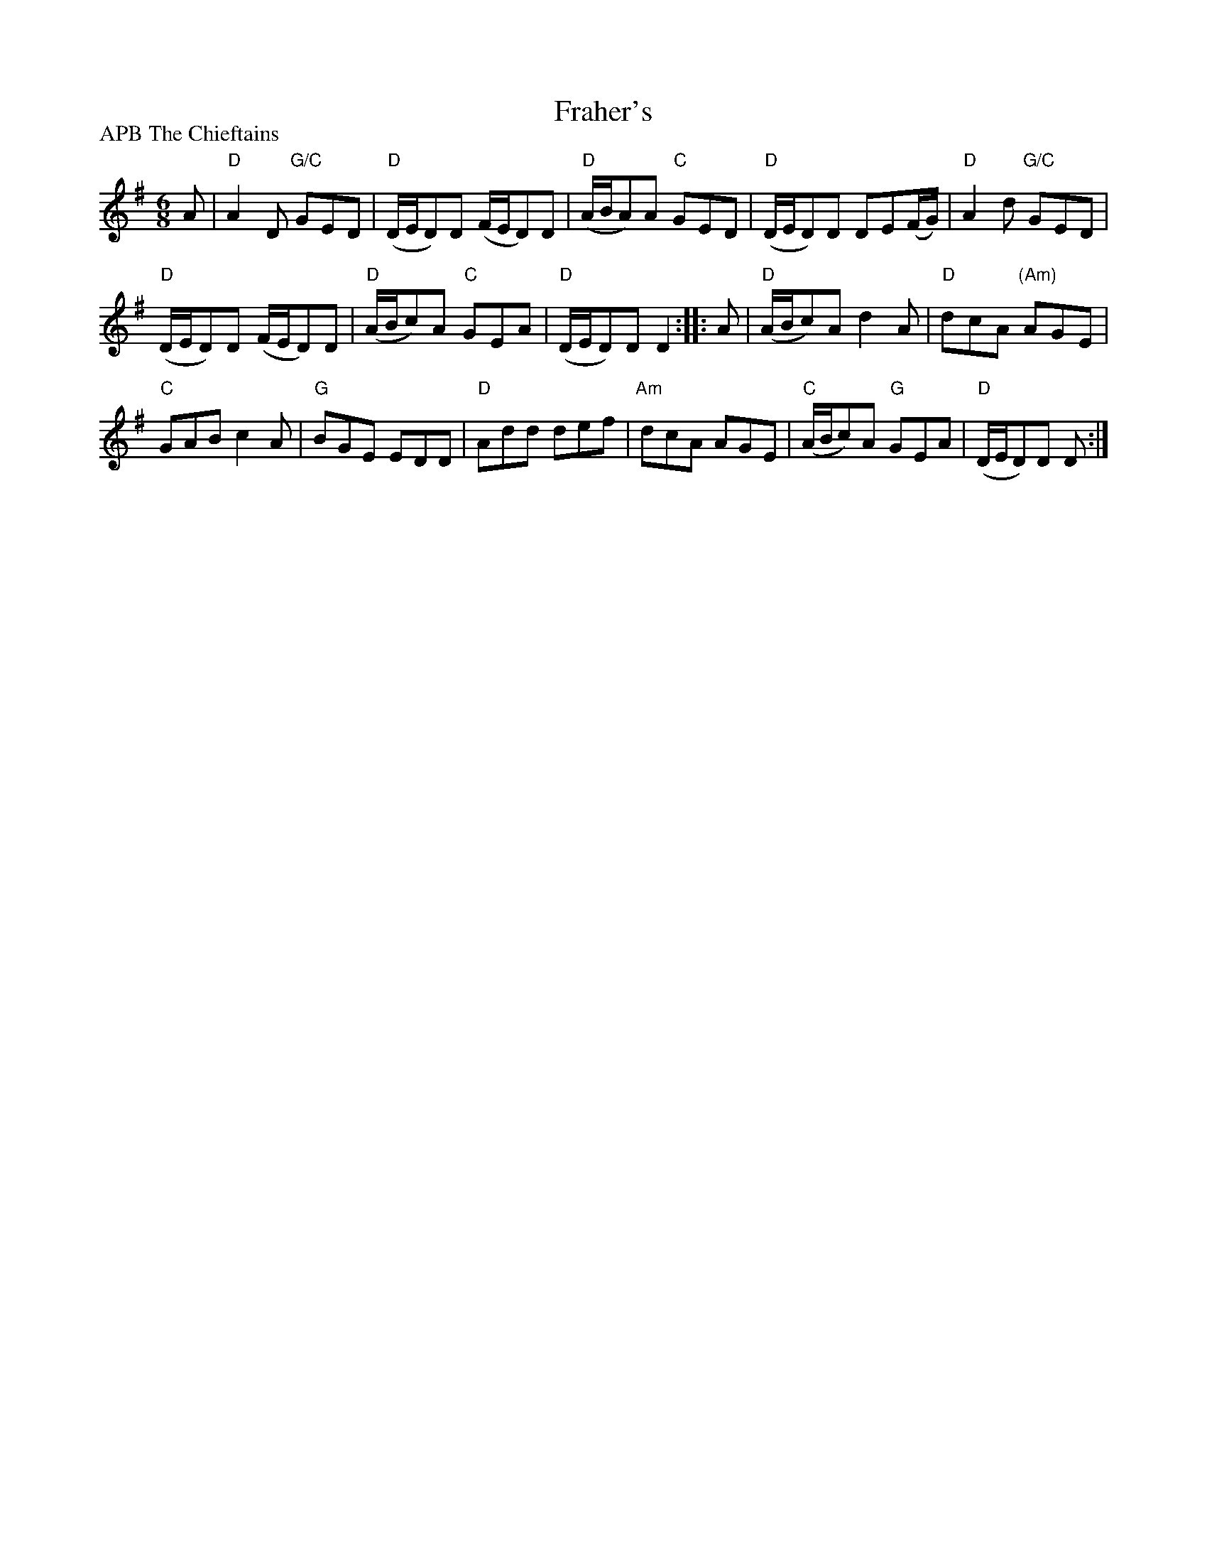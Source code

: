 X:652
T:Fraher's
R:Jig
P:APB The Chieftains
S:Mike Long
D:Chieftains
Z:Transcription, chords:Mike Long
M:6/8
L:1/8
K:G
A|\
"D"A2D "G/C"GED|"D"(D/E/D)D (F/E/D)D|"D"(A/B/A)A "C"GED|"D"(D/E/D)D DE(F/G/)|\
"D"A2d "G/C"GED|
"D"(D/E/D)D (F/E/D)D|"D"(A/B/c)A "C"GEA|"D"(D/E/D)D D2:|\
|:A|\
"D"(A/B/c)A d2A|"D"dcA "(Am)"AGE|
"C"GAB c2A|"G"BGE EDD|\
"D"Add def|"Am"dcA AGE|"C"(A/B/c)A "G"GEA|"D"(D/E/D)D D:|
